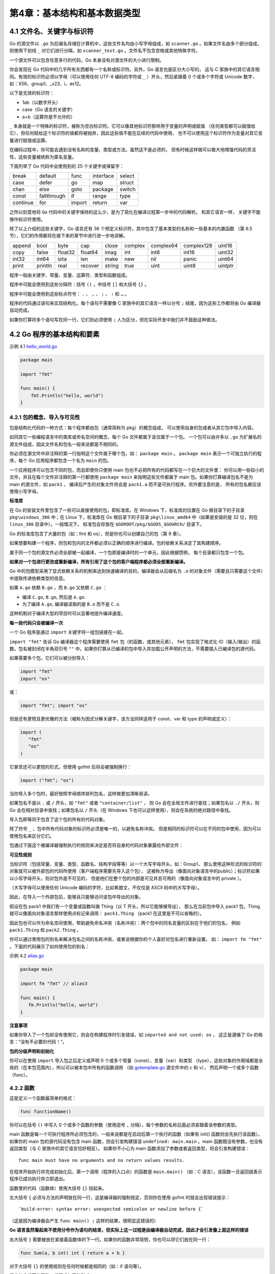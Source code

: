 第4章：基本结构和基本数据类型
==============================

4.1 文件名、关键字与标识符
----------------------------

Go 的源文件以 ``.go`` 为后缀名存储在计算机中，这些文件名均由小写字母组成，如 
``scanner.go`` 。如果文件名由多个部分组成，则使用下划线 ``_`` 对它们进行分隔，如
``scanner_test.go`` 。文件名不包含空格或其他特殊字符。

一个源文件可以包含任意多行的代码，Go 本身没有对源文件的大小进行限制。

你会发现在 Go 代码中的几乎所有东西都有一个名称或标识符。另外，Go 语言也是区分大小写的，
这与 C 家族中的其它语言相同。有效的标识符必须以字母（可以使用任何 UTF-8 编码的字符或
``_`` ）开头，然后紧跟着 0 个或多个字符或 Unicode 数字，如：X56、group1、\_x23、i、өԑ12。

以下是无效的标识符：

-  1ab（以数字开头）
-  case（Go 语言的关键字）
-  a+b（运算符是不允许的）

``_`` 本身就是一个特殊的标识符，被称为空白标识符。它可以像其他标识符那样用于变量的声明或赋值
（任何类型都可以赋值给它），但任何赋给这个标识符的值都将被抛弃，因此这些值不能在后续的代码中使用，
也不可以使用这个标识符作为变量对其它变量进行赋值或运算。

在编码过程中，你可能会遇到没有名称的变量、类型或方法。虽然这不是必须的，
但有时候这样做可以极大地增强代码的灵活性，这些变量被统称为匿名变量。

下面列举了 Go 代码中会使用到的 25 个关键字或保留字：

+------------+--------------+-----------+-------------+----------+
| break      | default      | func      | interface   | select   |
+------------+--------------+-----------+-------------+----------+
| case       | defer        | go        | map         | struct   |
+------------+--------------+-----------+-------------+----------+
| chan       | else         | goto      | package     | switch   |
+------------+--------------+-----------+-------------+----------+
| const      | fallthrough  | if        | range       | type     |
+------------+--------------+-----------+-------------+----------+
| continue   | for          | import    | return      | var      |
+------------+--------------+-----------+-------------+----------+

之所以刻意地将 ``Go`` 代码中的关键字保持的这么少，是为了简化在编译过程第一步中的代码解析。
和其它语言一样， 关键字不能够作标识符使用。

除了以上介绍的这些关键字，Go 语言还有 36 个预定义标识符，其中包含了基本类型的名称和一些基本的内置函数
（第 6.5 节），它们的作用都将在接下来的章节中进行进一步地讲解。

+---------+----------+---------+----------+---------+----------+-----------+------------+----------+
| append  | bool     | byte    | cap      | close   | complex  | complex64 | complex128 | uint16   |
+---------+----------+---------+----------+---------+----------+-----------+------------+----------+
| copy    | false    | float32 | float64  | imag    | int      | int8      | int16      | uint32   |
+---------+----------+---------+----------+---------+----------+-----------+------------+----------+
| int32   | int64    | iota    | len      | make    | new      | nil       | panic      | uint64   |
+---------+----------+---------+----------+---------+----------+-----------+------------+----------+
| print   | println  | real    | recover  | string  | true     | uint      | uint8      | uintptr  |
+---------+----------+---------+----------+---------+----------+-----------+------------+----------+

程序一般由关键字、常量、变量、运算符、类型和函数组成。

程序中可能会使用到这些分隔符：括号 ``()`` ，中括号 ``[]`` 和大括号 ``{}`` 。

程序中可能会使用到这些标点符号： ``.`` 、 ``,`` 、 ``;`` 、 ``:`` 和 ``…`` 。

程序的代码通过语句来实现结构化。每个语句不需要像 C 家族中的其它语言一样以分号 ``;`` 
结尾，因为这些工作都将由 Go 编译器自动完成。

如果你打算将多个语句写在同一行，它们则必须使用 ``;`` 人为区分，但在实际开发中我们并不鼓励这种做法。

4.2 Go 程序的基本结构和要素
----------------------------

示例 4.1 `hello\_world.go <examples/chapter_4/hello_world.go>`__

.. code:: go

    package main

    import "fmt"

    func main() {
        fmt.Println("hello, world")
    }

4.2.1 包的概念、导入与可见性
+++++++++++++++++++++++++++++

包是结构化代码的一种方式：每个程序都由包（通常简称为 pkg）的概念组成，
可以使用自身的包或者从其它包中导入内容。

如同其它一些编程语言中的类库或命名空间的概念，每个 Go 文件都属于且仅属于一个包。
一个包可以由许多以 ``.go`` 为扩展名的源文件组成，因此文件名和包名一般来说都是不相同的。

你必须在源文件中非注释的第一行指明这个文件属于哪个包，如： ``package main`` 。 
``package main`` 表示一个可独立执行的程序，每个 Go 应用程序都包含一个名为 ``main`` 的包。

一个应用程序可以包含不同的包，而且即使你只使用 main 包也不必把所有的代码都写在一个巨大的文件里：
你可以用一些较小的文件，并且在每个文件非注释的第一行都使用 ``package main`` 
来指明这些文件都属于 main 包。如果你打算编译包名不是为 main 的源文件，如 ``pack1`` ，
编译后产生的对象文件将会是 ``pack1.a`` 而不是可执行程序。另外要注意的是，
所有的包名都应该使用小写字母。

**标准库**

在 Go 的安装文件里包含了一些可以直接使用的包，即标准库。在 Windows 下，标准库的位置在 
Go 根目录下的子目录 ``pkg\windows_386`` 中；在 Linux 下，标准库在 Go 根目录下的子目录 
``pkg\linux_amd64`` 中（如果是安装的是 32 位，则在 ``linux_386`` 目录中）。一般情况下，
标准包会存放在 ``$GOROOT/pkg/$GOOS_$GOARCH/`` 目录下。

Go 的标准库包含了大量的包（如：fmt 和 os），但是你也可以创建自己的包（第 9 章）。

如果想要构建一个程序，则包和包内的文件都必须以正确的顺序进行编译。包的依赖关系决定了其构建顺序。

属于同一个包的源文件必须全部被一起编译，一个包即是编译时的一个单元，因此根据惯例，
每个目录都只包含一个包。

**如果对一个包进行更改或重新编译，所有引用了这个包的客户端程序都必须全部重新编译。**

Go 中的包模型采用了显式依赖关系的机制来达到快速编译的目的，编译器会从后缀名为 ``.o`` 
的对象文件（需要且只需要这个文件）中提取传递依赖类型的信息。

如果 ``A.go`` 依赖 ``B.go`` ，而 ``B.go`` 又依赖 ``C.go`` ：

-  编译 ``C.go``, ``B.go``, 然后是 ``A.go``.
-  为了编译 ``A.go``, 编译器读取的是 ``B.o`` 而不是 ``C.o``.

这种机制对于编译大型的项目时可以显著地提升编译速度。

**每一段代码只会被编译一次**

一个 Go 程序是通过 ``import`` 关键字将一组包链接在一起。

``import "fmt"`` 告诉 Go 编译器这个程序需要使用 ``fmt`` 包（的函数，或其他元素）， 
``fmt`` 包实现了格式化 IO（输入/输出）的函数。包名被封闭在半角双引号 ``""``
中。如果你打算从已编译的包中导入并加载公开声明的方法，不需要插入已编译包的源代码。

如果需要多个包，它们可以被分别导入：

.. code:: go

    import "fmt"
    import "os"

或：

.. code:: go

    import "fmt"; import "os"

但是还有更短且更优雅的方法（被称为因式分解关键字，该方法同样适用于 const、var 和 type 
的声明或定义）：

.. code:: go

    import (
       "fmt"
       "os"
    )

它甚至还可以更短的形式，但使用 gofmt 后将会被强制换行：

.. code:: go

    import ("fmt"; "os")

当你导入多个包时，最好按照字母顺序排列包名，这样做更加清晰易读。

如果包名不是以 ``.`` 或 ``/`` 开头，如 ``"fmt"`` 或者 ``"container/list"`` ，
则 Go 会在全局文件进行查找；如果包名以 ``./`` 开头，则 Go 会在相对目录中查找；如果包名以 
``/`` 开头（在 Windows 下也可以这样使用），则会在系统的绝对路径中查找。

导入包即等同于包含了这个包的所有的代码对象。

除了符号 ``_`` ，包中所有代码对象的标识符必须是唯一的，以避免名称冲突。
但是相同的标识符可以在不同的包中使用，因为可以使用包名来区分它们。

包通过下面这个被编译器强制执行的规则来决定是否将自身的代码对象暴露给外部文件：

**可见性规则**

当标识符（包括常量、变量、类型、函数名、结构字段等等）以一个大写字母开头，如：Group1，
那么使用这种形式的标识符的对象就可以被外部包的代码所使用（客户端程序需要先导入这个包），
这被称为导出（像面向对象语言中的public）；标识符如果以小写字母开头，则对包外是不可见的，
但是他们在整个包的内部是可见并且可用的（像面向对象语言中的 private ）。

（大写字母可以使用任何 Unicode 编码的字符，比如希腊文，不仅仅是 ASCII 码中的大写字母）。

因此，在导入一个外部包后，能够且只能够访问该包中导出的对象。

假设在包 pack1 中我们有一个变量或函数叫做 Thing（以 T 开头，所以它能够被导出），
那么在当前包中导入 pack1 包，Thing 就可以像面向对象语言那样使用点标记来调用： 
``pack1.Thing`` （pack1 在这里是不可以省略的）。

因此包也可以作为命名空间使用，帮助避免命名冲突（名称冲突）：两个包中的同名变量的区别在于他们的包名，
例如 ``pack1.Thing`` 和 ``pack2.Thing`` 。

你可以通过使用包的别名来解决包名之间的名称冲突，或者说根据你的个人喜好对包名进行重新设置，
如： ``import fm "fmt"`` 。下面的代码展示了如何使用包的别名：

示例 4.2 `alias.go <examples/chapter_4/alias.go>`__

.. code:: go

    package main

    import fm "fmt" // alias3

    func main() {
       fm.Println("hello, world")
    }

**注意事项**

如果你导入了一个包却没有使用它，则会在构建程序时引发错误，如 ``imported and not used: os`` ，
这正是遵循了 Go 的格言：“没有不必要的代码！“。

**包的分级声明和初始化**

你可以在使用 ``import`` 导入包之后定义或声明 0 个或多个常量（const）、变量（var）和类型
（type），这些对象的作用域都是全局的（在本包范围内），所以可以被本包中所有的函数调用
（如 `gotemplate.go <examples/chapter_4/gotemplate.go>`__ 源文件中的 c 和 v），
然后声明一个或多个函数（func）。

4.2.2 函数
++++++++++++++

这是定义一个函数最简单的格式：

.. code:: go

    func functionName()

你可以在括号 ``()`` 中写入 0 个或多个函数的参数（使用逗号 ``,`` 分隔），每个参数的名称后面必须紧跟着该参数的类型。

main 函数是每一个可执行程序所必须包含的，一般来说都是在启动后第一个执行的函数（如果有 
init() 函数则会先执行该函数）。如果你的 main 包的源代码没有包含 main 函数，则会引发构建错误 
``undefined: main.main`` 。main 函数既没有参数，也没有返回类型（与 C 家族中的其它语言恰好相反）。
如果你不小心为 main 函数添加了参数或者返回类型，将会引发构建错误：

::

    func main must have no arguments and no return values results.

在程序开始执行并完成初始化后，第一个调用（程序的入口点）的函数是 ``main.main()`` （如：C
语言），该函数一旦返回就表示程序已成功执行并立即退出。

函数里的代码（函数体）使用大括号 ``{}`` 括起来。

左大括号 ``{`` 必须与方法的声明放在同一行，这是编译器的强制规定，否则你在使用 gofmt
时就会出现错误提示：

::

    `build-error: syntax error: unexpected semicolon or newline before {`

（这是因为编译器会产生 ``func main() ;`` 这样的结果，很明显这错误的）

**Go 语言虽然看起来不使用分号作为语句的结束，但实际上这一过程是由编译器自动完成，因此才会引发像上面这样的错误**

右大括号 ``}`` 需要被放在紧接着函数体的下一行。如果你的函数非常简短，你也可以将它们放在同一行：

.. code:: go

    func Sum(a, b int) int { return a + b }

对于大括号 ``{}`` 的使用规则在任何时候都是相同的（如：if 语句等）。

因此符合规范的函数一般写成如下的形式：

.. code:: go

    func functionName(parameter_list) (return_value_list) {
       …
    }

其中：

-  parameter_list 的形式为 (param1 type1, param2 type2, …)
-  return_value_list 的形式为 (ret1 type1, ret2 type2, …)

只有当某个函数需要被外部包调用的时候才使用大写字母开头，并遵循 Pascal 命名法；
否则就遵循骆驼命名法，即第一个单词的首字母小写，其余单词的首字母大写。

下面这一行调用了 ``fmt`` 包中的 ``Println`` 函数，可以将字符串输出到控制台，并在最后自动增加换行字符 ``\n`` ：

.. code:: go

    fmt.Println("hello, world")

使用 ``fmt.Print("hello, world\n")`` 可以得到相同的结果。

``Print`` 和 ``Println`` 这两个函数也支持使用变量，如： ``fmt.Println(arr)`` 。
如果没有特别指定，它们会以默认的打印格式将变量 ``arr`` 输出到控制台。

单纯地打印一个字符串或变量甚至可以使用预定义的方法来实现，如： ``print`` 、 
``println：print("ABC")`` 、 ``println("ABC")`` 、 ``println(i)`` （带一个变量 i）。

这些函数只可以用于调试阶段，在部署程序的时候务必将它们替换成 ``fmt`` 中的相关函数。

当被调用函数的代码执行到结束符 ``}`` 或返回语句时就会返回，然后程序继续执行调用该函数之后的代码。

程序正常退出的代码为 0 即 ``Program exited with code 0`` ；如果程序因为异常而被终止，
则会返回非零值，如：1。这个数值可以用来测试是否成功执行一个程序。

4.2.3 注释
++++++++++++++

示例 4.2 `hello\_world2.go <examples/chapter_4/hello_world2.go>`__

.. code:: go

    package main

    import "fmt" // Package implementing formatted I/O.

    func main() {
       fmt.Printf("Καλημέρα κόσμε; or こんにちは 世界\n")
    }

上面这个例子通过打印 ``Καλημέρα κόσμε; or こんにちは 世界`` 展示了如何在 Go 中使用国际化字符，
以及如何使用注释。

注释不会被编译，但可以通过 godoc 来使用（第 3.6 节）。

单行注释是最常见的注释形式，你可以在任何地方使用以 ``//`` 开头的单行注释。多行注释也叫块注释，
均已以 ``/*`` 开头，并以 ``*/`` 结尾，且不可以嵌套使用，多行注释一般用于包的文档描述或注释成块的代码片段。

每一个包应该有相关注释，在 package 语句之前的块注释将被默认认为是这个包的文档说明，
其中应该提供一些相关信息并对整体功能做简要的介绍。一个包可以分散在多个文件中，
但是只需要在其中一个进行注释说明即可。当开发人员需要了解包的一些情况时，自然会用 godoc 
来显示包的文档说明，在首行的简要注释之后可以用成段的注释来进行更详细的说明，
而不必拥挤在一起。另外，在多段注释之间应以空行分隔加以区分。

示例：

.. code:: go

    // Package superman implements methods for saving the world.
    //
    // Experience has shown that a small number of procedures can prove
    // helpful when attempting to save the world.
    package superman

几乎所有全局作用域的类型、常量、变量、函数和被导出的对象都应该有一个合理的注释。
如果这种注释（称为文档注释）出现在函数前面，例如函数 Abcd，则要以 ``"Abcd..."`` 作为开头。

示例：

.. code:: go

    // enterOrbit causes Superman to fly into low Earth orbit, a position
    // that presents several possibilities for planet salvation.
    func enterOrbit() error {
       ...
    }

godoc 工具（第 3.6 节）会收集这些注释并产生一个技术文档。

4.2.4 类型
++++++++++++

变量（或常量）包含数据，这些数据可以有不同的数据类型，简称类型。使用 var 
声明的变量的值会自动初始化为该类型的零值。类型定义了某个变量的值的集合与可对其进行操作的集合。

类型可以是基本类型，如：int、float、bool、string；结构化的（复合的），如：struct、
array、slice、map、channel；只描述类型的行为的，如：interface。

结构化的类型没有真正的值，它使用 nil 作为默认值（在 Objective-C 中是 nil，在 Java 中是 
null，在 C 和 C++ 中是NULL或 0）。值得注意的是，Go 语言中不存在类型继承。

函数也可以是一个确定的类型，就是以函数作为返回类型。这种类型的声明要写在函数名和可选的参数列表之后，例如：

.. code:: go

    func FunctionName (a typea, b typeb) typeFunc

你可以在函数体中的某处返回使用类型为 typeFunc 的变量 var：

.. code:: go

    return var

一个函数可以拥有多返回值，返回类型之间需要使用逗号分割，并使用小括号 ``()`` 将它们括起来，如：

.. code:: go

    func FunctionName (a typea, b typeb) (t1 type1, t2 type2)

示例： 函数 Atoi (第 4.7 节)： ``func Atoi(s string) (i int, err error)``

返回的形式：

.. code:: go

    return var1, var2

这种多返回值一般用于判断某个函数是否执行成功（true/false）或与其它返回值一同返回错误消息
（详见之后的并行赋值）。

使用 type 关键字可以定义你自己的类型，你可能想要定义一个结构体(第 10 章)，但是也可以定义一个已经存在的类型的别名，如：

.. code:: go

    type IZ int

**这里并不是真正意义上的别名，因为使用这种方法定义之后的类型可以拥有更多的特性，且在类型转换时必须显式转换。**

然后我们可以使用下面的方式声明变量：

.. code:: go

    var a IZ = 5

这里我们可以看到 int 是变量 a 的底层类型，这也使得它们之间存在相互转换的可能（第 4.2.6 节）。

如果你有多个类型需要定义，可以使用因式分解关键字的方式，例如：

.. code:: go

    type (
       IZ int
       FZ float64
       STR string
    )

每个值都必须在经过编译后属于某个类型（编译器必须能够推断出所有值的类型），因为 Go 
语言是一种静态类型语言。

4.2.5 Go 程序的一般结构
++++++++++++++++++++++++++++

下面的程序可以被顺利编译但什么都做不了，不过这很好地展示了一个 Go 程序的首选结构。
这种结构并没有被强制要求，编译器也不关心 main 函数在前还是变量的声明在前，
但使用统一的结构能够在从上至下阅读 Go 代码时有更好的体验。

所有的结构将在这一章或接下来的章节中进一步地解释说明，但总体思路如下：

-  在完成包的 import 之后，开始对常量、变量和类型的定义或声明。
-  如果存在 init
   函数的话，则对该函数进行定义（这是一个特殊的函数，每个含有该函数的包都会首先执行这个函数）。
-  如果当前包是 main 包，则定义 main 函数。
-  然后定义其余的函数，首先是类型的方法，接着是按照 main
   函数中先后调用的顺序来定义相关函数，如果有很多函数，则可以按照字母顺序来进行排序。

示例 4.4 `gotemplate.go <examples/chapter_4/gotemplate.go>`__

.. code:: go

    package main

    import (
       "fmt"
    )

    const c = "C"

    var v int = 5

    type T struct{}

    func init() { // initialization of package
    }

    func main() {
       var a int
       Func1()
       // ...
       fmt.Println(a)
    }

    func (t T) Method1() {
       //...
    }

    func Func1() { // exported function Func1
       //...
    }

Go 程序的执行（程序启动）顺序如下：

1. 按顺序导入所有被 main 包引用的其它包，然后在每个包中执行如下流程：
2. 如果该包又导入了其它的包，则从第一步开始递归执行，但是每个包只会被导入一次。
3. 然后以相反的顺序在每个包中初始化常量和变量，如果该包含有 init
   函数的话，则调用该函数。
4. 在完成这一切之后，main 也执行同样的过程，最后调用 main
   函数开始执行程序。

4.2.6 类型转换
++++++++++++++++++

在必要以及可行的情况下，一个类型的值可以被转换成另一种类型的值。由于 Go 语言不存在隐式类型转换，
因此所有的转换都必须显式说明，就像调用一个函数一样（类型在这里的作用可以看作是一种函数）：

.. code:: go

    valueOfTypeB = typeB(valueOfTypeA)

**类型 B 的值 = 类型 B(类型 A 的值)**

示例：

.. code:: go

    a := 5.0
    b := int(a)

但这只能在定义正确的情况下转换成功，例如从一个取值范围较小的类型转换到一个取值范围较大的类型
（例如将 int16 转换为 int32）。当从一个取值范围较大的转换到取值范围较小的类型时（例如将 
int32 转换为 int16 或将 float32 转换为 int），会发生精度丢失（截断）的情况。
当编译器捕捉到非法的类型转换时会引发编译时错误，否则将引发运行时错误。

具有相同底层类型的变量之间可以相互转换：

.. code:: go

    var a IZ = 5
    c := int(a)
    d := IZ(c)

4.2.7 Go 命名规范
++++++++++++++++++++++

干净、可读的代码和简洁性是 Go 追求的主要目标。通过 gofmt 来强制实现统一的代码风格。
Go 语言中对象的命名也应该是简洁且有意义的。像 Java 和 Python 
中那样使用混合着大小写和下划线的冗长的名称会严重降低代码的可读性。名称不需要指出自己所属的包，
因为在调用的时候会使用包名作为限定符。返回某个对象的函数或方法的名称一般都是使用名词，没有
``Get...`` 之类的字符，如果是用于修改某个对象，则使用 ``SetName`` 。有必须要的话可以
使用大小写混合的方式，如 MixedCaps 或 mixedCaps，而不是使用下划线来分割多个名称。

4.3 常量
------------

常量使用关键字 ``const`` 定义，用于存储不会改变的数据。

存储在常量中的数据类型只可以是布尔型、数字型（整数型、浮点型和复数）和字符串型。

常量的定义格式： ``const identifier [type] = value`` ，例如：

.. code:: go

    const Pi = 3.14159

在 Go 语言中，你可以省略类型说明符 ``[type]`` ，因为编译器可以根据变量的值来推断其类型。

-  显式类型定义： ``const b string = "abc"``
-  隐式类型定义： ``const b = "abc"``

一个没有指定类型的常量被使用时，会根据其使用环境而推断出它所需要具备的类型。换句话说，
未定义类型的常量会在必要时刻根据上下文来获得相关类型。

.. code:: go

    var n int
    f(n + 5) // 无类型的数字型常量 “5” 它的类型在这里变成了 int

常量的值必须是能够在编译时就能够确定的；你可以在其赋值表达式中涉及计算过程，
但是所有用于计算的值必须在编译期间就能获得。

-  正确的做法： ``const c1 = 2/3``
-  错误的做法： ``const c2 = getNumber()`` // 引发构建错误:
   ``getNumber() used as value``

**因为在编译期间自定义函数均属于未知，因此无法用于常量的赋值，但内置函数可以使用，如：len()。**

数字型的常量是没有大小和符号的，并且可以使用任何精度而不会导致溢出：

.. code:: go

    const Ln2= 0.693147180559945309417232121458\
                176568075500134360255254120680009
    const Log2E= 1/Ln2 // this is a precise reciprocal
    const Billion = 1e9 // float constant
    const hardEight = (1 << 100) >> 97

根据上面的例子我们可以看到，反斜杠 ``\`` 可以在常量表达式中作为多行的连接符使用。

与各种类型的数字型变量相比，你无需担心常量之间的类型转换问题，因为它们都是非常理想的数字。

不过需要注意的是，当常量赋值给一个精度过小的数字型变量时，可能会因为无法正确表达常量所代表的数值而导致溢出，
这会在编译期间就引发错误。另外，常量也允许使用并行赋值的形式：

.. code:: go

    const beef, two, c = "eat", 2, "veg"
    const Monday, Tuesday, Wednesday, Thursday, Friday, Saturday = 1, 2, 3, 4, 5, 6
    const (
        Monday, Tuesday, Wednesday = 1, 2, 3
        Thursday, Friday, Saturday = 4, 5, 6
    )

常量还可以用作枚举：

.. code:: go

    const (
        Unknown = 0
        Female = 1
        Male = 2
    )

现在，数字 0、1 和 2 分别代表未知性别、女性和男性。这些枚举值可以用于测试某个变量或常量的实际值，
比如使用 switch/case 结构 (第 5.3 节).

在这个例子中， ``iota`` 可以被用作枚举值：

.. code:: go

    const (
        a = iota
        b = iota
        c = iota
    )

第一个 ``iota`` 等于 0，每当 ``iota`` 在新的一行被使用时，它的值都会自动加 1；所以 
``a=0, b=1, c=2`` 可以简写为如下形式：

.. code:: go

    const (
        a = iota
        b
        c
    )

（ **译者注：关于 iota 的使用涉及到非常复杂多样的情况，这里作者解释的并不清晰，因为很难对 iota
的用法进行直观的文字描述。如希望进一步了解，请观看视频教程
`《Go编程基础》 <https://github.com/Unknwon/go-fundamental-programming>`__
`第四课：常量与运算符 <https://github.com/Unknwon/go-fundamental-programming/blob/master/lectures/lecture4.md>`__**
）

``iota`` 也可以用在表达式中，如： ``iota + 50`` 。在每遇到一个新的常量块或单个常量声明时，
``iota`` 都会重置为 0（ **简单地讲，每遇到一次 const 关键字，iota 就重置为 0** ）。

当然，常量之所以为常量就是恒定不变的量，因此我们无法在程序运行过程中修改它的值；如果你在代码中试图修改常量的值则会引发编译错误。

引用 ``time`` 包中的一段代码作为示例：一周中每天的名称。

.. code:: go

    const (
        Sunday = iota
        Monday
        Tuesday
        Wednesday
        Thursday
        Friday
        Saturday
    )

你也可以使用某个类型作为枚举常量的类型：

.. code:: go

    type Color int

    const (
        RED Color = iota // 0
        ORANGE // 1
        YELLOW // 2
        GREEN // ..
        BLUE
        INDIGO
        VIOLET // 6
    )

4.4 变量
------------

4.4.1 简介
++++++++++++++

声明变量的一般形式是使用 ``var`` 关键字： ``var identifier type`` 。

需要注意的是，Go 和许多编程语言不同，它在声明变量时将变量的类型放在变量的名称之后。Go
为什么要选择这么做呢？

首先，它是为了避免像 C 语言中那样含糊不清的声明形式，例如： ``int* a, b;`` 。在这个例子中，
只有 a 是指针而 b 不是。如果你想要这两个变量都是指针，则需要将它们分开书写
（你可以在 `Go语言的声明语法 <http://blog.golang.org/2010/07/gos-declaration-syntax.html>`__
页面找到有关于这个话题的更多讨论）。

而在 Go 中，则可以很轻松地将它们都声明为指针类型：

.. code:: go

    var a, b *int

其次，这种语法能够按照从左至右的顺序阅读，使得代码更加容易理解。

示例：

.. code:: go

    var a int
    var b bool
    var str string

你也可以改写成这种形式：

.. code:: go

    var (
        a int
        b bool
        str string
    )

这种因式分解关键字的写法一般用于声明全局变量。

当一个变量被声明之后，系统自动赋予它该类型的零值：int 为 0，float 为 0.0，bool 为 
false，string 为空字符串，指针为 nil。记住，所有的内存在 Go 中都是经过初始化的。

变量的命名规则遵循骆驼命名法，即首个单词小写，每个新单词的首字母大写，例如： ``numShips``
和 ``startDate`` 。

但如果你的全局变量希望能够被外部包所使用，则需要将首个单词的首字母也大写（第 4.2 节：可见性规则）。

一个变量（常量、类型或函数）在程序中都有一定的作用范围，称之为作用域。如果一个变量在函数体外声明，
则被认为是全局变量，可以在整个包甚至外部包（被导出后）使用，不管你声明在哪个源文件里或在哪个源文件里调用该变量。

在函数体内声明的变量称之为局部变量，它们的作用域只在函数体内，参数和返回值变量也是局部变量。
在第 5 章，我们将会学习到像 if 和 for 这些控制结构，而在这些结构中声明的变量的作用域只在相应的代码块内。
一般情况下，局部变量的作用域可以通过代码块（用大括号括起来的部分）判断。

尽管变量的标识符必须是唯一的，但你可以在某个代码块的内层代码块中使用相同名称的变量，
则此时外部的同名变量将会暂时隐藏（结束内部代码块的执行后隐藏的外部同名变量又会出现，
而内部同名变量则被释放），你任何的操作都只会影响内部代码块的局部变量。

变量可以编译期间就被赋值，赋值给变量使用运算符等号 ``=`` ，当然你也可以在运行时对变量进行赋值操作。

示例：

.. code:: go

    a = 15
    b = false

一般情况下，当变量a和变量b之间类型相同时，才能进行如 ``a = b`` 的赋值。

声明与赋值（初始化）语句也可以组合起来。

示例：

.. code:: go

    var identifier [type] = value
    var a int = 15
    var i = 5
    var b bool = false
    var str string = "Go says hello to the world!"

但是 Go 编译器的智商已经高到可以根据变量的值来自动推断其类型，这有点像 Ruby 和 Python 
这类动态语言，只不过它们是在运行时进行推断，而 Go 是在编译时就已经完成推断过程。因此，
你还可以使用下面的这些形式来声明及初始化变量：

.. code:: go

    var a = 15
    var b = false
    var str = "Go says hello to the world!"

或：

.. code:: go

    var (
        a = 15
        b = false
        str = "Go says hello to the world!"
        numShips = 50
        city string
    )

不过自动推断类型并不是任何时候都适用的，当你想要给变量的类型并不是自动推断出的某种类型时，
你还是需要显式指定变量的类型，例如：

.. code:: go

    var n int64 = 2

然而， ``var a`` 这种语法是不正确的，因为编译器没有任何可以用于自动推断类型的依据。
变量的类型也可以在运行时实现自动推断，例如：

.. code:: go

    var (
        HOME = os.Getenv("HOME")
        USER = os.Getenv("USER")
        GOROOT = os.Getenv("GOROOT")
    )

这种写法主要用于声明包级别的全局变量，当你在函数体内声明局部变量时，应使用简短声明语法
``:=`` ，例如：

.. code:: go

    a := 1

下面这个例子展示了如何通过 ``runtime`` 包在运行时获取所在的操作系统类型，以及如何通过
``os`` 包中的函数 ``os.Getenv()`` 来获取环境变量中的值，并保存到 string
类型的局部变量 path 中。

示例 4.5 `goos.go <examples/chapter_4/goos.go>`__

.. code:: go

    package main

    import (
        "fmt"
       "runtime"
        "os"
    )

    func main() {
        var goos string = runtime.GOOS
        fmt.Printf("The operating system is: %s\n", goos)
        path := os.Getenv("PATH")
        fmt.Printf("Path is %s\n", path)
    }

如果你在 Windows 下运行这段代码，则会输出 ``The operating system is: windows`` 
以及相应的环境变量的值；如果你在 Linux 下运行这段代码，则会输出 
``The operating system is: linux``
以及相应的的环境变量的值。

这里用到了 ``Printf`` 的格式化输出的功能（第 4.4.3 节）。

4.4.2 值类型和引用类型
+++++++++++++++++++++++++

程序中所用到的内存在计算机中使用一堆箱子来表示（这也是人们在讲解它的时候的画法），
这些箱子被称为“ 字 ”。根据不同的处理器以及操作系统类型，所有的字都具有 32 位（4 字节）或 
64 位（8 字节）的相同长度；所有的字都使用相关的内存地址来进行表示（以十六进制数表示）。

所有像 int、float、bool 和 string 这些基本类型都属于值类型，使用这些类型的变量直接指向存在内存中的值：

.. figure:: /_static/images/4.4.2_fig4.1.jpg
   :alt:  

另外，像数组（第 7 章）和结构（第 10 章）这些复合类型也是值类型。

当使用等号 ``=`` 将一个变量的值赋值给另一个变量时，如： ``j = i`` ，实际上是在内存中将
i 的值进行了拷贝：

.. figure:: /_static/images/4.4.2_fig4.2.jpg
   :alt: 

你可以通过 &i 来获取变量 i 的内存地址（第 4.9 节），例如：0xf840000040（每次的地址都可能不一样）。
值类型的变量的值存储在栈中。

内存地址会根据机器的不同而有所不同，甚至相同的程序在不同的机器上执行后也会有不同的内存地址。
因为每台机器可能有不同的存储器布局，并且位置分配也可能不同。

更复杂的数据通常会需要使用多个字，这些数据一般使用引用类型保存。

一个引用类型的变量 r1 存储的是 r1 的值所在的内存地址（数字），或内存地址中第一个字所在的位置。

.. figure:: /_static/images/4.4.2_fig4.3.jpg
   :alt: 

这个内存地址被称之为指针（你可以从上图中很清晰地看到，第 4.9 节将会详细说明），这个指针实际上也被存在另外的某一个字中。

同一个引用类型的指针指向的多个字可以是在连续的内存地址中（内存布局是连续的），
这也是计算效率最高的一种存储形式；也可以将这些字分散存放在内存中，每个字都指示了下一个字所在的内存地址。

当使用赋值语句 ``r2 = r1`` 时，只有引用（地址）被复制。

如果 r1 的值被改变了，那么这个值的所有引用都会指向被修改后的内容，在这个例子中，r2
也会受到影响。

在 Go 语言中，指针（第 4.9 节）属于引用类型，其它的引用类型还包括 slices（第 7 章），
maps（第 8 章）和 channel（第 13 章）。被引用的变量会存储在堆中，以便进行垃圾回收，
且比栈拥有更大的内存空间。

4.4.3 打印
++++++++++++

函数 ``Printf`` 可以在 fmt 包外部使用，这是因为它以大写字母 P 开头，该函数主要用于打印输出到控制台。
通常使用的格式化字符串作为第一个参数：

.. code:: go

    func Printf(format string, list of variables to be printed)

在示例 4.5 中，格式化字符串为： ``"The operating system is: %s\n"`` 。

这个格式化字符串可以含有一个或多个的格式化标识符，例如： ``%..`` ，其中 ``..`` 
可以被不同类型所对应的标识符替换，如 ``%s`` 代表字符串标识符、 ``%v`` 
代表使用类型的默认输出格式的标识符。这些标识符所对应的值从格式化字符串后的第一个逗号开始按照相同顺序添加，
如果参数超过 1 个则同样需要使用逗号分隔。使用这些占位符可以很好地控制格式化输出的文本。

函数 ``fmt.Sprintf`` 与 ``Printf`` 的作用是完全相同的，
不过前者将格式化后的字符串以返回值的形式返回给调用者，因此你可以在程序中使用包含变量的字符串，
具体例子可以参见示例 15.4 
`simple\_tcp\_server.go <examples/chapter_15/simple_tcp_server.go>`__ 。

函数 ``fmt.Print`` 和 ``fmt.Println`` 会自动使用格式化标识符 ``%v`` 对字符串进行格式化，
两者都会在每个参数之间自动增加空格，而后者还会在字符串的最后加上一个换行符。例如：

.. code:: go

    fmt.Print("Hello:", 23)

将输出： ``Hello: 23`` 。

4.4.4 简短形式，使用 := 赋值操作符
+++++++++++++++++++++++++++++++++++++

我们知道可以在变量的初始化时省略变量的类型而由系统自动推断，而这个时候再在 Example 4.4.1 
的最后一个声明语句写上 ``var`` 关键字就显得有些多余了，因此我们可以将它们简写为 
``a := 50`` 或 ``b := false`` 。

a 和 b 的类型（int 和 bool）将由编译器自动推断。

这是使用变量的首选形式，但是它只能被用在函数体内，而不可以用于全局变量的声明与赋值。
使用操作符 ``:=`` 可以高效地创建一个新的变量，称之为初始化声明。

**注意事项**

如果在相同的代码块中，我们不可以再次对于相同名称的变量使用初始化声明，例如： ``a := 20``
就是不被允许的，编译器会提示错误 ``no new variables on left side of :=`` ，但是 
``a = 20`` 是可以的，因为这是给相同的变量赋予一个新的值。

如果你在定义变量 a 之前使用它，则会得到编译错误 ``undefined: a`` 。

如果你声明了一个局部变量却没有在相同的代码块中使用它，同样会得到编译错误，例如下面这个例子当中的变量 a：

.. code:: go

    func main() {
       var a string = "abc"
       fmt.Println("hello, world")
    }

尝试编译这段代码将得到错误 ``a declared and not used`` 。

此外，单纯地给 a 赋值也是不够的，这个值必须被使用，所以使用 ``fmt.Println("hello, world", a)`` 
会移除错误。

但是全局变量是允许声明但不使用。

其他的简短形式为：

同一类型的多个变量可以声明在同一行，如：

.. code:: go

    var a, b, c int

(这是将类型写在标识符后面的一个重要原因)

多变量可以在同一行进行赋值，如：

.. code:: go

    a, b, c = 5, 7, "abc"

上面这行假设了变量 a，b 和 c 都已经被声明，否则的话应该这样使用：

.. code:: go

    a, b, c := 5, 7, "abc"

右边的这些值以相同的顺序赋值给左边的变量，所以 a 的值是 ``5`` ， b 的值是 ``7`` ，c 的值是 ``"abc"`` 。

这被称为 **并行** 或 **同时** 赋值。

如果你想要交换两个变量的值，则可以简单地使用 ``a, b = b, a`` 。

(在 Go 语言中，这样省去了使用交换函数的必要)

空白标识符 ``_`` 也被用于抛弃值，如值 ``5`` 在： ``_, b = 5, 7`` 中被抛弃。

``_`` 实际上是一个只写变量，你不能得到它的值。这样做是因为 Go 语言中你必须使用所有被
声明的变量，但有时你并不需要使用从一个函数得到的所有返回值。

并行赋值也被用于当一个函数返回多个返回值时，比如这里的 ``val`` 和错误 ``err`` 是通过
调用 ``Func1`` 函数同时得到： ``val, err = Func1(var1)`` 。

4.4.5 init 函数
++++++++++++++++++

变量除了可以在全局声明中初始化，也可以在 init 函数中初始化。这是一类非常特殊的函数，
它不能够被人为调用，而是在每个包完成初始化后自动执行，并且执行优先级比 main 函数高。

每个源文件都只能包含一个 init 函数。初始化总是以单线程执行，并且按照包的依赖关系顺序执行。

一个可能的用途是在开始执行程序之前对数据进行检验或修复，以保证程序状态的正确性。

示例 4.6 `init.go <examples/chapter_4/init.go>`__:

.. code:: go

    package trans

    import "math"

    var Pi float64

    func init() {
       Pi = 4 * math.Atan(1) // init() function computes Pi
    }

在它的 init 函数中计算变量 Pi 的初始值。

示例 4.7 `user\_init.go <examples/chapter_4/user_init.go>`__ 中导入了包
trans（需要init.go目录为./trans/init.go）并且使用到了变量 Pi：

.. code:: go

    package main

    import (
       "fmt"
       "./trans"
    )

    var twoPi = 2 * trans.Pi

    func main() {
       fmt.Printf("2*Pi = %g\n", twoPi) // 2*Pi = 6.283185307179586
    }

init 函数也经常被用在当一个程序开始之前调用后台执行的 goroutine，如下面这个例子当中的 ``backend()`` ：

.. code:: go

    func init() {
       // setup preparations
       go backend()
    }

**练习** 

推断以下程序的输出，并解释你的答案，然后编译并执行它们。

练习 4.1 `local\_scope.go <examples/chapter_4/local_scope.go>`__:

.. code:: go

    package main

    var a = "G"

    func main() {
       n()
       m()
       n()
    }

    func n() { print(a) }

    func m() {
       a := "O"
       print(a)
    }

练习 4.2 `global\_scope.go <examples/chapter_4/global_scope.go>`__:

.. code:: go

    package main

    var a = "G"

    func main() {
       n()
       m()
       n()
    }

    func n() {
       print(a)
    }

    func m() {
       a = "O"
       print(a)
    }

练习 4.3
`function\_calls\_function.go <examples/chapter_4/function_calls_function.go>`__

.. code:: go

    package main

    var a string

    func main() {
       a = "G"
       print(a)
       f1()
    }

    func f1() {
       a := "O"
       print(a)
       f2()
    }

    func f2() {
       print(a)
    }

4.5 基本类型和运算符
---------------------

我们将在这个部分讲解有关布尔型、数字型和字符型的相关知识。

表达式是一种特定的类型的值，它可以由其它的值以及运算符组合而成。每个类型都定义了可以和
自己结合的运算符集合，如果你使用了不在这个集合中的运算符，则会在编译时获得编译错误。

一元运算符只可以用于一个值的操作（作为后缀），而二元运算符则可以和两个值或者操作数结合（作为中缀）。

只有两个类型相同的值才可以和二元运算符结合，另外要注意的是，Go 是强类型语言，因此不会
进行隐式转换，任何不同类型之间的转换都必须显式说明（第 4.2 节）。Go 不存在像 C 和 Java
那样的运算符重载，表达式的解析顺序是从左至右。

你可以在第 4.5.3 节找到有关运算符优先级的相关信息，优先级越高的运算符在条件相同的情况
下将被优先执行。但是你可以通过使用括号将其中的表达式括起来，以人为地提升某个表达式的运算优先级。

4.5.1 布尔类型 bool
++++++++++++++++++++++

一个简单的例子： ``var b bool = true`` 。

布尔型的值只可以是常量 true 或者 false。

两个类型相同的值可以使用相等 ``==`` 或者不等 ``!=`` 运算符来进行比较并获得一个布尔型的值。

当相等运算符两边的值是完全相同的值的时候会返回 true，否则返回 false，并且只有在两个的
值的类型相同的情况下才可以使用。

示例：

.. code:: go

    var aVar = 10
    aVar == 5 -> false
    aVar == 10 -> true

当不等运算符两边的值是不同的时候会返回 true，否则返回 false。

示例：

.. code:: go

    var aVar = 10
    aVar != 5 -> true
    aVar != 10 -> false

Go 对于值之间的比较有非常严格的限制，只有两个类型相同的值才可以进行比较，如果值的类型
是接口（interface，第 11 章），它们也必须都实现了相同的接口。如果其中一个值是常量，
那么另外一个值的类型必须和该常量类型相兼容的。如果以上条件都不满足，则其中一个值的类型
必须在被转换为和另外一个值的类型相同之后才可以进行比较。

布尔型的常量和变量也可以通过和逻辑运算符（非 ``!`` 、和 ``&&`` 、或 ``||`` ）结合来
产生另外一个布尔值，这样的逻辑语句就其本身而言，并不是一个完整的 Go 语句。

逻辑值可以被用于条件结构中的条件语句（第 5 章），以便测试某个条件是否满足。另外，和 
``&&`` 、或 ``||`` 与相等 ``==`` 或不等 ``!=`` 属于二元运算符，而非 ``!`` 属于一元
运算符。在接下来的内容中，我们会使用 T 来代表条件符合的语句，用 F 来代表条件不符合的语句。

Go 语言中包含以下逻辑运算符：

非运算符： ``!``

.. code:: go

    !T -> false
    !F -> true

非运算符用于取得和布尔值相反的结果。

和运算符： ``&&``

.. code:: go

    T && T -> true
    T && F -> false
    F && T -> false
    F && F -> false

只有当两边的值都为 true 的时候，和运算符的结果才是 true。

或运算符： ``||``

.. code:: go

    T || T -> true
    T || F -> true
    F || T -> true
    F || F -> false

只有当两边的值都为 false 的时候，或运算符的结果才是 false，其中任意一边的值为 true 就能够使得该表达式的结果为 true。

在 Go 语言中，&& 和 \|\| 是具有快捷性质的运算符，当运算符左边表达式的值已经能够决定
整个表达式的值的时候（&& 左边的值为 false，\|\| 左边的值为 true），运算符右边的表达式
将不会被执行。利用这个性质，如果你有多个条件判断，应当将计算过程较为复杂的表达式放在
运算符的右侧以减少不必要的运算。

利用括号同样可以升级某个表达式的运算优先级。

在格式化输出时，你可以使用 ``%t`` 来表示你要输出的值为布尔型。

布尔值（以及任何结果为布尔值的表达式）最常用在条件结构的条件语句中，例如：if、for
和 switch 结构（第 5 章）。

对于布尔值的好的命名能够很好地提升代码的可读性，例如以 ``is`` 或者 ``Is`` 开头的
``isSorted`` 、 ``isFinished`` 、 ``isVisible`` ，使用这样的命名能够在阅读代码的
获得阅读正常语句一样的良好体验，例如标准库中的 ``unicode.IsDigit(ch)`` （第 4.5.5 节）。

4.5.2 数字类型
+++++++++++++++++

4.5.2.1 整型 int 和浮点型 float
~~~~~~~~~~~~~~~~~~~~~~~~~~~~~~~

Go 语言支持整型和浮点型数字，并且原生支持复数，其中位的运算采用补码（详情参见
[二的补码](http://en.wikipedia.org/wiki/Two's\_complement) 页面）。

Go 也有基于架构的类型，例如：int、uint 和 uintptr。

这些类型的长度都是根据运行程序所在的操作系统类型所决定的：

-  ``int`` 和 ``uint`` 在 32 位操作系统上，它们均使用 32 位（4 个字节），在 64 位操作系统上，它们均使用 64 位（8 个字节）。
-  ``uintptr`` 的长度被设定为足够存放一个指针即可。

Go 语言中没有 float 类型。（Go语言中只有 float32 和 float64）没有double类型。

与操作系统架构无关的类型都有固定的大小，并在类型的名称中就可以看出来：

整数：

-  int8（-128 -> 127）
-  int16（-32768 -> 32767）
-  int32（-2,147,483,648 -> 2,147,483,647）
-  int64（-9,223,372,036,854,775,808 -> 9,223,372,036,854,775,807）

无符号整数：

-  uint8（0 -> 255）
-  uint16（0 -> 65,535）
-  uint32（0 -> 4,294,967,295）
-  uint64（0 -> 18,446,744,073,709,551,615）

浮点型（IEEE-754 标准）：

-  float32（+- 1e-45 -> +- 3.4 \* 1e38）
-  float64（+- 5 \* 1e-324 -> 107 \* 1e308）

int 型是计算最快的一种类型。

整型的零值为 0，浮点型的零值为 0.0。

float32 精确到小数点后 7 位，float64 精确到小数点后 15 位。由于精确度的缘故，你在
使用 ``==`` 或者 ``!=`` 来比较浮点数时应当非常小心。你最好在正式使用前测试对于精确度
要求较高的运算。

你应该尽可能地使用 float64，因为 ``math`` 包中所有有关数学运算的函数都会要求接收这个类型。

你可以通过增加前缀 0 来表示 8 进制数（如：077），增加前缀 0x 来表示 16 进制数（如：0xFF），
以及使用 e 来表示 10 的连乘（如： 1e3 = 1000，或者 6.022e23 = 6.022 x 1e23）。

你可以使用 ``a := uint64(0)`` 来同时完成类型转换和赋值操作，这样 a 的类型就是 uint64。

Go 中不允许不同类型之间的混合使用，但是对于常量的类型限制非常少，因此允许常量之间的混合
使用，下面这个程序很好地解释了这个现象（该程序无法通过编译）：

示例 4.8 `type\_mixing.go <examples/chapter_4/type_mixing.go>`__

.. code:: go

    package main

    func main() {
        var a int
        var b int32
        a = 15
        b = a + a    // 编译错误
        b = b + 5    // 因为 5 是常量，所以可以通过编译
    }

如果你尝试编译该程序，则将得到编译错误 ``cannot use a + a (type int) as type int32 in assignment`` 。

同样地，int16 也不能够被隐式转换为 int32。

下面这个程序展示了通过显式转换来避免这个问题（第 4.2 节）。

示例 4.9 `casting.go <examples/chapter_4/casting.go>`__

.. code:: go

    package main

    import "fmt"

    func main() {
        var n int16 = 34
        var m int32
        // compiler error: cannot use n (type int16) as type int32 in assignment
        //m = n
        m = int32(n)

        fmt.Printf("32 bit int is: %d\n", m)
        fmt.Printf("16 bit int is: %d\n", n)
    }

输出：

::

    32 bit int is: 34
    16 bit int is: 34

**格式化说明符**

在格式化字符串里， ``%d`` 用于格式化整数（ ``%x`` 和 ``%X`` 用于格式化 16 进制表示的数字）， 
``%g`` 用于格式化浮点型（ ``%f`` 输出浮点数， ``%e`` 输出科学计数表示法）， ``%0nd``
用于规定输出长度为n的整数，其中开头的数字 0 是必须的。

``%n.mg`` 用于表示数字 n 并精确到小数点后 m 位，除了使用 g 之外，还可以使用 e 或者 f，
例如：使用格式化字符串 ``%5.2e`` 来输出 3.4 的结果为 ``3.40e+00`` 。

**数字值转换**

当进行类似 ``a32bitInt = int32(a32Float)`` 的转换时，小数点后的数字将被丢弃。这种情况
一般发生当从取值范围较大的类型转换为取值范围较小的类型时，或者你可以写一个专门用于处理类
型转换的函数来确保没有发生精度的丢失。下面这个例子展示如何安全地从 int 型转换为 int8：

.. code:: go

    func Uint8FromInt(n int) (uint8, error) {
        if 0 <= n && n <= math.MaxUint8 { // conversion is safe
            return uint8(n), nil
        }
        return 0, fmt.Errorf("%d is out of the uint8 range", n)
    }

或者安全地从 float64 转换为 int：

.. code:: go

    func IntFromFloat64(x float64) int {
        if math.MinInt32 <= x && x <= math.MaxInt32 { // x lies in the integer range
            whole, fraction := math.Modf(x)
            if fraction >= 0.5 {
                whole++
            }
            return int(whole)
        }
        panic(fmt.Sprintf("%g is out of the int32 range", x))
    }

不过如果你实际存的数字超出你要转换到的类型的取值范围的话，则会引发 panic（第 13.2 节）。

**问题 4.1** int 和 int64 是相同的类型吗？

4.5.2.2 复数
~~~~~~~~~~~~

Go 拥有以下复数类型：

::

    complex64 (32 位实数和虚数)
    complex128 (64 位实数和虚数)

复数使用 ``re+imI`` 来表示，其中 ``re`` 代表实数部分， ``im`` 代表虚数部分，I 代表根号负 1。

示例：

.. code:: go

    var c1 complex64 = 5 + 10i
    fmt.Printf("The value is: %v", c1)
    // 输出： 5 + 10i

如果 ``re`` 和 ``im`` 的类型均为 float32，那么类型为 complex64 的复数 c 
可以通过以下方式来获得：

.. code:: go

    c = complex(re, im)

函数 ``real(c)`` 和 ``imag(c)`` 可以分别获得相应的实数和虚数部分。

在使用格式化说明符时，可以使用 ``%v`` 来表示复数，但当你希望只表示其中的一个部分的时候需要使用 ``%f`` 。

复数支持和其它数字类型一样的运算。当你使用等号 ``==`` 或者不等号 ``!=`` 对复数进行比较
运算时，注意对精确度的把握。 ``cmath`` 包中包含了一些操作复数的公共方法。如果你对内存
的要求不是特别高，最好使用 complex128 作为计算类型，因为相关函数都使用这个类型的参数。

4.5.2.3 位运算
~~~~~~~~~~~~~~

位运算只能用于整数类型的变量，且需当它们拥有等长位模式时。

``%b`` 是用于表示位的格式化标识符。

**二元运算符**

-  按位与 ``&`` ：

   对应位置上的值经过和运算结果，具体参见和运算符，第 4.5.1 节，并将 T（true）替换为 1，将 F（false）替换为 0

   ::

       1 & 1 -> 1
       1 & 0 -> 0
       0 & 1 -> 0
       0 & 0 -> 0

-  按位或 ``|`` ：

   对应位置上的值经过或运算结果，具体参见或运算符，第 4.5.1 节，并将
   T（true）替换为 1，将 F（false）替换为 0

   ::

       1 | 1 -> 1
       1 | 0 -> 1
       0 | 1 -> 1
       0 | 0 -> 0

-  按位异或 ``^`` ：

   对应位置上的值根据以下规则组合：

   ::

       1 ^ 1 -> 0
       1 ^ 0 -> 1
       0 ^ 1 -> 1
       0 ^ 0 -> 0

-  位清除 ``&^`` ：将指定位置上的值设置为 0。

**一元运算符**

-  按位补足 ``^`` ：

   该运算符与异或运算符一同使用，即 ``m^x`` ，对于无符号 x
   使用“全部位设置为 1”，对于有符号 x 时使用 ``m=-1`` 。例如：

   ::

       ^10 = -01 ^ 10 = -11

-  位左移 ``<<`` ：

   -  用法： ``bitP << n`` 。
   -  ``bitP`` 的位向左移动 n 位，右侧空白部分使用 0 填充；如果 n 等于
      2，则结果是 2 的相应倍数，即 2 的 n 次方。例如：

      ::

          1 << 10 // 等于 1 KB
          1 << 20 // 等于 1 MB
          1 << 30 // 等于 1 GB

-  位右移 ``>>`` ：

   -  用法： ``bitP >> n`` 。
   -  ``bitP`` 的位向右移动 n 位，左侧空白部分使用 0 填充；如果 n 等于
      2，则结果是当前值除以 2 的 n 次方。

当希望把结果赋值给第一个操作数时，可以简写为 ``a <<= 2`` 或者
``b ^= a & 0xffffffff`` 。

**位左移常见实现存储单位的用例**

使用位左移与 iota 计数配合可优雅地实现存储单位的常量枚举：

.. code:: go

    type ByteSize float64
    const (
        _ = iota // 通过赋值给空白标识符来忽略值
        KB ByteSize = 1<<(10*iota)
        MB
        GB
        TB
        PB
        EB
        ZB
        YB
    )

**在通讯中使用位左移表示标识的用例**

.. code:: go

    type BitFlag int
    const (
        Active BitFlag = 1 << iota // 1 << 0 == 1
        Send // 1 << 1 == 2
        Receive // 1 << 2 == 4
    )

    flag := Active | Send // == 3

4.5.2.4 逻辑运算符
~~~~~~~~~~~~~~~~~~

Go 中拥有以下逻辑运算符： ``==`` 、 ``!=`` （第 4.5.1 节）、 ``<`` 、 ``<=`` 、 ``>`` 、 ``>=`` 。

它们之所以被称为逻辑运算符是因为它们的运算结果总是为布尔值 ``bool`` 。例如：

.. code:: go

    b3:= 10 > 5 // b3 is true

4.5.2.5 算术运算符
~~~~~~~~~~~~~~~~~~

常见可用于整数和浮点数的二元运算符有 ``+`` 、 ``-`` 、 ``*`` 和 ``/`` 。

（相对于一般规则而言，Go 在进行字符串拼接时允许使用对运算符 ``+`` 的重载，但 Go 本身
不允许开发者进行自定义的运算符重载）

``/`` 对于整数运算而言，结果依旧为整数，例如： ``9 / 4 -> 2`` 。

取余运算符只能作用于整数： ``9 % 4 -> 1`` 。

整数除以 0 可能导致程序崩溃，将会导致运行时的恐慌状态（如果除以 0 的行为在编译时就能
被捕捉到，则会引发编译错误）；第 13 章将会详细讲解如何正确地处理此类情况。

浮点数除以 0.0 会返回一个无穷尽的结果，使用 ``+Inf`` 表示。

**练习 4.4** 

尝试编译 `divby0.go <exercises/chapter_4/divby0.go>`__\ 。

你可以将语句 ``b = b + a`` 简写为 ``b+=a`` ，同样的写法也可用于 ``-=`` 、 ``*=`` 、 ``/=`` 、 ``%=`` 。

对于整数和浮点数，你可以使用一元运算符 ``++`` （递增）和 ``--`` （递减），但只能用于后缀：

::

    i++ -> i += 1 -> i = i + 1
    i-- -> i -= 1 -> i = i - 1

同时，带有 ``++`` 和 ``--`` 的只能作为语句，而非表达式，因此 ``n = i++`` 这种写法是
无效的，其它像 ``f(i++)`` 或者 ``a[i]=b[i++]`` 这些可以用于 C、C++ 和 Java 中的写法
在 Go 中也是不允许的。

在运算时 **溢出** 不会产生错误，Go 会简单地将超出位数抛弃。如果你需要范围无限大的整数
或者有理数（意味着只被限制于计算机内存），你可以使用标准库中的 ``big`` 包，该包提供了
类似 ``big.Int`` 和 ``big.Rat`` 这样的类型（第 9.4 节）。

4.5.2.6 随机数
~~~~~~~~~~~~~~

一些像游戏或者统计学类的应用需要用到随机数。 ``rand`` 包实现了伪随机数的生成。

示例 4.10 `random.go <examples/chapter_4/random.go>`__ 演示了如何生成 10 个非负随机数：

.. code:: go

    package main
    import (
        "fmt"
        "math/rand"
        "time"
    )

    func main() {
        for i := 0; i < 10; i++ {
            a := rand.Int()
            fmt.Printf("%d / ", a)
        }
        for i := 0; i < 5; i++ {
            r := rand.Intn(8)
            fmt.Printf("%d / ", r)
        }
        fmt.Println()
        timens := int64(time.Now().Nanosecond())
        rand.Seed(timens)
        for i := 0; i < 10; i++ {
            fmt.Printf("%2.2f / ", 100*rand.Float32())
        }
    }

可能的输出：

::

    816681689 / 1325201247 / 623951027 / 478285186 / 1654146165 /
    1951252986 / 2029250107 / 762911244 / 1372544545 / 591415086 / / 3 / 0 / 6 / 4 / 2 /22.10
    / 65.77 / 65.89 / 16.85 / 75.56 / 46.90 / 55.24 / 55.95 / 25.58 / 70.61 /

函数 ``rand.Float32`` 和 ``rand.Float64`` 返回介于 [0.0, 1.0) 之间的伪随机数，
其中包括 0.0 但不包括 1.0。函数 ``rand.Intn`` 返回介于 [0, n) 之间的伪随机数。

你可以使用 ``Seed(value)`` 函数来提供伪随机数的生成种子，一般情况下都会使用当前时间的
纳秒级数字（第 4.8 节）。

4.5.3 运算符与优先级
++++++++++++++++++++++

有些运算符拥有较高的优先级，二元运算符的运算方向均是从左至右。下表列出了所有运算符以及
它们的优先级，由上至下代表优先级由高到低：

::

    优先级     运算符
     7         ^ !
     6         * / % << >> & &^
     5         + - | ^
     4         == != < <= >= >
     3         <-
     2         &&
     1         ||

当然，你可以通过使用括号来临时提升某个表达式的整体运算优先级。

4.5.4 类型别名
+++++++++++++++++

当你在使用某个类型时，你可以给它起另一个名字，然后你就可以在你的代码中使用新的名字（用
于简化名称或解决名称冲突）。

在 ``type TZ int`` 中，TZ 就是 int 类型的新名称（用于表示程序中的时区），然后就可以
使用 TZ 来操作 int 类型的数据。

示例 4.11 `type.go <examples/chapter_4/type.go>`__

.. code:: go

    package main
    import "fmt"

    type TZ int

    func main() {
        var a, b TZ = 3, 4
        c := a + b
        fmt.Printf("c has the value: %d", c) // 输出：c has the value: 7
    }

实际上，类型别名得到的新类型并非和原类型完全相同，新类型不会拥有原类型所附带的方法（第
10 章）；TZ 可以自定义一个方法用来输出更加人性化的时区信息。

**练习 4.5** 

定义一个 ``string`` 的类型别名 ``Rope`` ，并声明一个该类型的变量。

4.5.5 字符类型
++++++++++++++++

严格来说，这并不是 Go 语言的一个类型，字符只是整数的特殊用例。 ``byte`` 类型是 
``uint8`` 的别名，对于只占用 1 个字节的传统 ASCII 编码的字符来说，完全没有问题。
例如： ``var ch byte = 'A'`` ；字符使用单引号括起来。

在 ASCII 码表中，A 的值是 65，而使用 16 进制表示则为 41，所以下面的写法是等效的：

.. code:: go

    var ch byte = 65 或 var ch byte = '\x41'

（ ``\x`` 总是紧跟着长度为 2 的 16 进制数）

另外一种可能的写法是 ``\`` 后面紧跟着长度为 3 的八进制数，例如： ``\377`` 。

不过 Go 同样支持 Unicode（UTF-8），因此字符同样称为 Unicode 代码点或者 runes，并在
内存中使用 int 来表示。在文档中，一般使用格式 U+hhhh 来表示，其中 h 表示一个 16 
进制数。其实 ``rune`` 也是 Go 当中的一个类型，并且是 ``int32`` 的别名。

在书写 Unicode 字符时，需要在 16 进制数之前加上前缀 ``\u`` 或者 ``\U`` 。

因为 Unicode 至少占用 2 个字节，所以我们使用 ``int16`` 或者 ``int`` 类型来表示。
如果需要使用到 4 字节，则会加上 ``\U`` 前缀；前缀 ``\u`` 则总是紧跟着长度为 4 的 16 
进制数，前缀 ``\U`` 紧跟着长度为 8 的 16 进制数。

示例 4.12 `char.go <examples/chapter_4/char.go>`__

.. code:: go

    var ch int = '\u0041'
    var ch2 int = '\u03B2'
    var ch3 int = '\U00101234'
    fmt.Printf("%d - %d - %d\n", ch, ch2, ch3) // integer
    fmt.Printf("%c - %c - %c\n", ch, ch2, ch3) // character
    fmt.Printf("%X - %X - %X\n", ch, ch2, ch3) // UTF-8 bytes
    fmt.Printf("%U - %U - %U", ch, ch2, ch3) // UTF-8 code point

输出：

::

    65 - 946 - 1053236
    A - β - r
    41 - 3B2 - 101234
    U+0041 - U+03B2 - U+101234

格式化说明符 ``%c`` 用于表示字符；当和字符配合使用时， ``%v`` 或 ``%d`` 会输出用于表示
该字符的整数； ``%U`` 输出格式为 U+hhhh 的字符串（另一个示例见第 5.4.4 节）。

包 ``unicode`` 包含了一些针对测试字符的非常有用的函数（其中 ``ch`` 代表字符）：

-  判断是否为字母：\ ``unicode.IsLetter(ch)``
-  判断是否为数字：\ ``unicode.IsDigit(ch)``
-  判断是否为空白符号：\ ``unicode.IsSpace(ch)``

这些函数返回一个布尔值。包 ``utf8`` 拥有更多与 rune 相关的函数。

（ **译者注：关于类型的相关讲解，可参考视频教程 《Go编程基础》 第 3
课：\ `类型与变量 <https://github.com/Unknwon/go-fundamental-programming/blob/master/lectures/lecture3.md>`__**
）

4.6 字符串
-------------

字符串是 UTF-8 字符的一个序列（当字符为 ASCII 码时则占用 1 个字节，其它字符根据需要
占用 2-4 个字节）。UTF-8 是被广泛使用的编码格式，是文本文件的标准编码，其它包括 XML 和 
JSON 在内，也都使用该编码。由于该编码对占用字节长度的不定性，Go 中的字符串里面的字符也
可能根据需要占用 1 至 4 个字节（示例见第 4.6 节），这与其它语言如 C++、Java 或者 
Python 不同（Java 始终使用 2 个字节）。Go 这样做的好处是不仅减少了内存和硬盘空间占用，
同时也不用像其它语言那样需要对使用 UTF-8 字符集的文本进行编码和解码。

字符串是一种值类型，且值不可变，即创建某个文本后你无法再次修改这个文本的内容；更深入地讲，
字符串是字节的定长数组。

Go 支持以下 2 种形式的字面值：

-  解释字符串：

   该类字符串使用双引号括起来，其中的相关的转义字符将被替换，这些转义字符包括：

   -  ``\n`` ：换行符
   -  ``\r`` ：回车符
   -  ``\t`` ：tab 键
   -  ``\u`` 或 ``\U`` ：Unicode 字符
   -  ``\\`` ：反斜杠自身

-  非解释字符串：

   该类字符串使用反引号括起来，支持换行，例如：

   ::

       `This is a raw string \n` 中的 `\n\` 会被原样输出。

和 C/C++不一样，Go 中的字符串是根据长度限定，而非特殊字符 ``\0`` 。

``string`` 类型的零值为长度为零的字符串，即空字符串 ``""`` 。

一般的比较运算符（ ``==`` 、 ``!=`` 、 ``<`` 、 ``<=`` 、 ``>=`` 、 ``>`` ）通过在
内存中按字节比较来实现字符串的对比。你可以通过函数 ``len()`` 来获取字符串所占的字节长度，
例如： ``len(str)`` 。

字符串的内容（纯字节）可以通过标准索引法来获取，在中括号 ``[]`` 内写入索引，索引从 0 开始计数：

-  字符串 str 的第 1 个字节： ``str[0]``
-  第 i 个字节： ``str[i - 1]``
-  最后 1 个字节： ``str[len(str)-1]``

需要注意的是，这种转换方案只对纯 ASCII 码的字符串有效。

**注意事项**
获取字符串中某个字节的地址的行为是非法的，例如： ``&str[i]`` 。

**字符串拼接符 ``+``**

两个字符串 ``s1`` 和 ``s2`` 可以通过 ``s := s1 + s2`` 拼接在一起。

``s2`` 追加在 ``s1`` 尾部并生成一个新的字符串 ``s`` 。

你可以通过以下方式来对代码中多行的字符串进行拼接：

.. code:: go

    str := "Beginning of the string " +
        "second part of the string"

由于编译器行尾自动补全分号的缘故，加号 ``+`` 必须放在第一行。

拼接的简写形式 ``+=`` 也可以用于字符串：

.. code:: go

    s := "hel" + "lo,"
    s += "world!"
    fmt.Println(s) //输出 “hello, world!”

在循环中使用加号 ``+`` 拼接字符串并不是最高效的做法，更好的办法是使用函数
``strings.Join()`` （第 4.7.10 节），有没有更好地办法了？有！使用字节缓冲（ ``bytes.Buffer`` ）
拼接更加给力（第 7.2.6 节）！

在第 7 章，我们会讲到通过将字符串看作是字节（byte）的切片（slice）来实现对其标准索引法
的操作。会在第 5.4.1 节中讲到的 for 循环只会根据索引返回字符串中的纯字节，而在第 5.4.4
节（以及第 7.6.1 节的示例）将会展示如何使用 for-range 循环来实现对 Unicode
字符串的迭代操作。在下一节，我们会学习到许多有关字符串操作的函数和方法，同时
``fmt`` 包中的 ``fmt.Sprint(x)``
也可以格式化生成并返回你所需要的字符串（第 4.4.3 节）。

**练习 4.6**

`count\_characters.go <exercises/chapter_4/count_characters.go>`__

创建一个用于统计字节和字符（rune）的程序，并对字符串
``asSASA ddd dsjkdsjs dk`` 进行分析，然后再分析
``asSASA ddd dsjkdsjsこん dk`` ，最后解释两者不同的原因（提示：使用
``unicode/utf8`` 包）。

4.7 strings 和 strconv 包
----------------------------

作为一种基本数据结构，每种语言都有一些对于字符串的预定义处理函数。Go 中使用 ``strings`` 
包来完成对字符串的主要操作。

4.7.1 前缀和后缀
++++++++++++++++++

``HasPrefix`` 判断字符串 ``s`` 是否以 ``prefix`` 开头：

.. code:: go

    strings.HasPrefix(s, prefix string) bool

``HasSuffix`` 判断字符串 ``s`` 是否以 ``suffix`` 结尾：

.. code:: go

    strings.HasSuffix(s, suffix string) bool

示例 4.13 `presuffix.go <examples/chapter_4/presuffix.go>`__

.. code:: go

    package main

    import (
        "fmt"
        "strings"
    )

    func main() {
        var str string = "This is an example of a string"
        fmt.Printf("T/F? Does the string \"%s\" have prefix %s? ", str, "Th")
        fmt.Printf("%t\n", strings.HasPrefix(str, "Th"))
    }

输出：

::

    T/F? Does the string "This is an example of a string" have prefix Th? true

这个例子同样演示了转义字符 ``\`` 和格式化字符串的使用。

4.7.2 字符串包含关系
++++++++++++++++++++++++

``Contains`` 判断字符串 ``s`` 是否包含 ``substr`` ：

.. code:: go

    strings.Contains(s, substr string) bool

4.7.3 判断子字符串或字符在父字符串中出现的位置（索引）
+++++++++++++++++++++++++++++++++++++++++++++++++++++++++++

``Index`` 返回字符串 ``str`` 在字符串 ``s`` 中的索引（ ``str`` 的第一个字符的索引），
-1 表示字符串 ``s`` 不包含字符串 ``str`` ：

.. code:: go

    strings.Index(s, str string) int

``LastIndex`` 返回字符串 ``str`` 在字符串 ``s`` 中最后出现位置的索引（ ``str`` 的
第一个字符的索引），-1 表示字符串 ``s`` 不包含字符串 ``str`` ：

.. code:: go

    strings.LastIndex(s, str string) int

如果需要查询非 ASCII 编码的字符在父字符串中的位置，建议使用以下函数来对字符进行定位：

.. code:: go

    strings.IndexRune(s string, r rune) int

::

    注: 原文为 "If ch is a non-ASCII character use strings.IndexRune(s string, ch int) int."
    该方法在最新版本的 Go 中定义为 func IndexRune(s string, r rune) int
    实际使用中的第二个参数 rune 可以是 rune 或 int, 例如 strings.IndexRune("chicken", 99) 或 strings.IndexRune("chicken", rune('k'))

示例 4.14
`index\_in\_string.go <examples/chapter_4/index_in_string.go>`__

.. code:: go

    package main

    import (
        "fmt"
        "strings"
    )

    func main() {
        var str string = "Hi, I'm Marc, Hi."

        fmt.Printf("The position of \"Marc\" is: ")
        fmt.Printf("%d\n", strings.Index(str, "Marc"))

        fmt.Printf("The position of the first instance of \"Hi\" is: ")
        fmt.Printf("%d\n", strings.Index(str, "Hi"))
        fmt.Printf("The position of the last instance of \"Hi\" is: ")
        fmt.Printf("%d\n", strings.LastIndex(str, "Hi"))

        fmt.Printf("The position of \"Burger\" is: ")
        fmt.Printf("%d\n", strings.Index(str, "Burger"))
    }

输出：

::

    The position of "Marc" is: 8
    The position of the first instance of "Hi" is: 0
    The position of the last instance of "Hi" is: 14
    The position of "Burger" is: -1

4.7.4 字符串替换
++++++++++++++++++++

``Replace`` 用于将字符串 ``str`` 中的前 ``n`` 个字符串 ``old`` 替换为字符串 ``new`` ，
并返回一个新的字符串，如果 ``n = -1`` 则替换所有字符串 ``old`` 为字符串 ``new`` ：

.. code:: go

    strings.Replace(str, old, new, n) string

4.7.5 统计字符串出现次数
++++++++++++++++++++++++++++

``Count`` 用于计算字符串 ``str`` 在字符串 ``s`` 中出现的非重叠次数：

.. code:: go

    strings.Count(s, str string) int

示例 4.15
`count\_substring.go <examples/chapter_4/count_substring.go>`__

.. code:: go

    package main

    import (
        "fmt"
        "strings"
    )

    func main() {
        var str string = "Hello, how is it going, Hugo?"
        var manyG = "gggggggggg"

        fmt.Printf("Number of H's in %s is: ", str)
        fmt.Printf("%d\n", strings.Count(str, "H"))

        fmt.Printf("Number of double g's in %s is: ", manyG)
        fmt.Printf("%d\n", strings.Count(manyG, "gg"))
    }

输出：

::

    Number of H's in Hello, how is it going, Hugo? is: 2
    Number of double g’s in gggggggggg is: 5

4.7.6 重复字符串
++++++++++++++++++++

``Repeat`` 用于重复 ``count`` 次字符串 ``s`` 并返回一个新的字符串：

.. code:: go

    strings.Repeat(s, count int) string

示例 4.16 `repeat\_string.go <examples/chapter_4/repeat_string.go>`__

.. code:: go

    package main

    import (
        "fmt"
        "strings"
    )

    func main() {
        var origS string = "Hi there! "
        var newS string

        newS = strings.Repeat(origS, 3)
        fmt.Printf("The new repeated string is: %s\n", newS)
    }

输出：

::

    The new repeated string is: Hi there! Hi there! Hi there!

4.7.7 修改字符串大小写
+++++++++++++++++++++++++++

``ToLower`` 将字符串中的 Unicode 字符全部转换为相应的小写字符：

.. code:: go

    strings.ToLower(s) string

``ToUpper`` 将字符串中的 Unicode 字符全部转换为相应的大写字符：

.. code:: go

    strings.ToUpper(s) string

示例 4.17 `toupper\_lower.go <examples/chapter_4/toupper_lower.go>`__

.. code:: go

    package main

    import (
        "fmt"
        "strings"
    )

    func main() {
        var orig string = "Hey, how are you George?"
        var lower string
        var upper string

        fmt.Printf("The original string is: %s\n", orig)
        lower = strings.ToLower(orig)
        fmt.Printf("The lowercase string is: %s\n", lower)
        upper = strings.ToUpper(orig)
        fmt.Printf("The uppercase string is: %s\n", upper)
    }

输出：

::

    The original string is: Hey, how are you George?
    The lowercase string is: hey, how are you george?
    The uppercase string is: HEY, HOW ARE YOU GEORGE?

4.7.8 修剪字符串
++++++++++++++++++++

你可以使用 ``strings.TrimSpace(s)``
来剔除字符串开头和结尾的空白符号；如果你想要剔除指定字符，则可以使用
``strings.Trim(s, "cut")`` 来将开头和结尾的 ``cut``
去除掉。该函数的第二个参数可以包含任何字符，如果你只想剔除开头或者结尾的字符串，则可以使用
``TrimLeft`` 或者 ``TrimRight`` 来实现。

4.7.9 分割字符串
++++++++++++++++++++

``strings.Fields(s)`` 将会利用 1 个或多个空白符号来作为动态长度的分隔符将字符串分割成
若干小块，并返回一个 slice，如果字符串只包含空白符号，则返回一个长度为 0 的 slice。

``strings.Split(s, sep)`` 用于自定义分割符号来对指定字符串进行分割，同样返回 slice。

因为这 2 个函数都会返回 slice，所以习惯使用 for-range 循环来对其进行处理（第 7.3 节）。

4.7.10 拼接 slice 到字符串
++++++++++++++++++++++++++++

``Join`` 用于将元素类型为 string 的 slice 使用分割符号来拼接组成一个字符串：

.. code:: go

    strings.Join(sl []string, sep string) string

示例 4.18
`strings\_splitjoin.go <examples/chapter_4/strings_splitjoin.go>`__

.. code:: go

    package main

    import (
        "fmt"
        "strings"
    )

    func main() {
        str := "The quick brown fox jumps over the lazy dog"
        sl := strings.Fields(str)
        fmt.Printf("Splitted in slice: %v\n", sl)
        for _, val := range sl {
            fmt.Printf("%s - ", val)
        }
        fmt.Println()
        str2 := "GO1|The ABC of Go|25"
        sl2 := strings.Split(str2, "|")
        fmt.Printf("Splitted in slice: %v\n", sl2)
        for _, val := range sl2 {
            fmt.Printf("%s - ", val)
        }
        fmt.Println()
        str3 := strings.Join(sl2,";")
        fmt.Printf("sl2 joined by ;: %s\n", str3)
    }

输出：

::

    Splitted in slice: [The quick brown fox jumps over the lazy dog]
    The - quick - brown - fox - jumps - over - the - lazy - dog -
    Splitted in slice: [GO1 The ABC of Go 25]
    GO1 - The ABC of Go - 25 -
    sl2 joined by ;: GO1;The ABC of Go;25

其它有关字符串操作的文档请参阅
`官方文档 <http://golang.org/pkg/strings/>`__\ （
**译者注：国内用户可访问
`该页面 <http://docs.studygolang.com/pkg/strings/>`__** ）。

4.7.11 从字符串中读取内容
+++++++++++++++++++++++++++

函数 ``strings.NewReader(str)`` 用于生成一个 ``Reader`` 并读取字符串中的内容，然后
返回指向该 ``Reader`` 的指针，从其它类型读取内容的函数还有：

-  ``Read()`` 从 []byte 中读取内容。
-  ``ReadByte()`` 和 ``ReadRune()`` 从字符串中读取下一个 byte 或者 rune。

4.7.12 字符串与其它类型的转换
++++++++++++++++++++++++++++++++

与字符串相关的类型转换都是通过 ``strconv`` 包实现的。

该包包含了一些变量用于获取程序运行的操作系统平台下 int 类型所占的位数，如： ``strconv.IntSize`` 。

任何类型 **T** 转换为字符串总是成功的。

针对从数字类型转换到字符串，Go 提供了以下函数：

-  ``strconv.Itoa(i int) string`` 返回数字 i
   所表示的字符串类型的十进制数。
-  ``strconv.FormatFloat(f float64, fmt byte, prec int, bitSize int) string``
   将 64 位浮点型的数字转换为字符串，其中 ``fmt`` 表示格式（其值可以是
   ``'b'`` 、 ``'e'`` 、 ``'f'`` 或 ``'g'`` ）， ``prec``
   表示精度， ``bitSize`` 则使用 32 表示 float32，用 64 表示 float64。

将字符串转换为其它类型 **tp** 并不总是可能的，可能会在运行时抛出错误
``parsing "…": invalid argument`` 。

针对从字符串类型转换为数字类型，Go 提供了以下函数：

-  ``strconv.Atoi(s string) (i int, err error)`` 将字符串转换为 int 型。
-  ``strconv.ParseFloat(s string, bitSize int) (f float64, err error)``
   将字符串转换为 float64 型。

利用多返回值的特性，这些函数会返回 2 个值，第 1 个是转换后的结果（如果转换成功），第 2
个是可能出现的错误，因此，我们一般使用以下形式来进行从字符串到其它类型的转换：

::

    val, err = strconv.Atoi(s)

在下面这个示例中，我们忽略可能出现的转换错误：

示例 4.19
`string\_conversion.go <examples/chapter_4/string_conversion.go>`__

.. code:: go

    package main

    import (
        "fmt"
        "strconv"
    )

    func main() {
        var orig string = "666"
        var an int
        var newS string

        fmt.Printf("The size of ints is: %d\n", strconv.IntSize)      

        an, _ = strconv.Atoi(orig)
        fmt.Printf("The integer is: %d\n", an) 
        an = an + 5
        newS = strconv.Itoa(an)
        fmt.Printf("The new string is: %s\n", newS)
    }

输出：

::

    64 位系统：
    The size of ints is: 64
    32 位系统：
    The size of ints is: 32
    The integer is: 666
    The new string is: 671

在第 5.1 节，我们将会利用 if 语句来对可能出现的错误进行分类处理。

更多有关该包的讨论，请参阅
`官方文档 <http://golang.org/pkg/strconv/>`__\ （
**译者注：国内用户可访问
`该页面 <http://docs.studygolang.com/pkg/strconv/>`__** ）。

4.8 时间和日期
-----------------

``time`` 包为我们提供了一个数据类型
``time.Time`` （作为值使用）以及显示和测量时间和日期的功能函数。

当前时间可以使用 ``time.Now()`` 获取，或者使用 ``t.Day()`` 、 ``t.Minute()``
等等来获取时间的一部分；你甚至可以自定义时间格式化字符串，例如：
``fmt.Printf("%02d.%02d.%4d\n", t.Day(), t.Month(), t.Year())`` 将会输出
``21.07.2011`` 。

Duration 类型表示两个连续时刻所相差的纳秒数，类型为 int64。Location
类型映射某个时区的时间，UTC 表示通用协调世界时间。

包中的一个预定义函数 ``func (t Time) Format(layout string) string``
可以根据一个格式化字符串来将一个时间 t 转换为相应格式的字符串，
你可以使用一些预定义的格式，如： ``time.ANSIC`` 或 ``time.RFC822`` 。

一般的格式化设计是通过对于一个标准时间的格式化描述来展现的，这听起来很奇怪，但看下面这个例子你就会一目了然：

.. code:: go

    fmt.Println(t.Format("02 Jan 2006 15:04")) 

输出：

::

    21 Jul 2011 10:31

其它有关时间操作的文档请参阅
`官方文档 <http://golang.org/pkg/time/>`__\ （ **译者注：国内用户可访问
`该页面 <http://docs.studygolang.com/pkg/time/>`__** ）。

示例 4.20 `time.go <examples/chapter_4/time.go>`__

.. code:: go

    package main
    import (
        "fmt"
        "time"
    )

    var week time.Duration
    func main() {
        t := time.Now()
        fmt.Println(t) // e.g. Wed Dec 21 09:52:14 +0100 RST 2011
        fmt.Printf("%02d.%02d.%4d\n", t.Day(), t.Month(), t.Year())
        // 21.12.2011
        t = time.Now().UTC()
        fmt.Println(t) // Wed Dec 21 08:52:14 +0000 UTC 2011
        fmt.Println(time.Now()) // Wed Dec 21 09:52:14 +0100 RST 2011
        // calculating times:
        week = 60 * 60 * 24 * 7 * 1e9 // must be in nanosec
        week_from_now := t.Add(time.Duration(week))
        fmt.Println(week_from_now) // Wed Dec 28 08:52:14 +0000 UTC 2011
        // formatting times:
        fmt.Println(t.Format(time.RFC822)) // 21 Dec 11 0852 UTC
        fmt.Println(t.Format(time.ANSIC)) // Wed Dec 21 08:56:34 2011
        fmt.Println(t.Format("02 Jan 2006 15:04")) // 21 Dec 2011 08:52
        s := t.Format("20060102")
        fmt.Println(t, "=>", s)
        // Wed Dec 21 08:52:14 +0000 UTC 2011 => 20111221
    }

输出的结果已经写在每行 ``//`` 的后面。

如果你需要在应用程序在经过一定时间或周期执行某项任务（事件处理的特例），则可以使用
``time.After`` 或者 ``time.Ticker`` ：我们将会在第 14.5 节讨论这些有趣的事情。 
另外， ``time.Sleep（Duration d）`` 可以实现对某个进程（实质上是 goroutine）时长为 d 的暂停。

4.9 指针
-----------

不像 Java 和 .NET，Go 语言为程序员提供了控制数据结构的指针的能力；但是，你不能进行
指针运算。通过给予程序员基本内存布局，Go 语言允许你控制特定集合的数据结构、分配的数量
以及内存访问模式，这些对构建运行良好的系统是非常重要的：指针对于性能的影响是不言而喻的，
而如果你想要做的是系统编程、操作系统或者网络应用，指针更是不可或缺的一部分。

由于各种原因，指针对于使用面向对象编程的现代程序员来说可能显得有些陌生，不过我们将会在
这一小节对此进行解释，并在未来的章节中展开深入讨论。

程序在内存中存储它的值，每个内存块（或字）有一个地址，通常用十六进制数表示，如： ``0x6b0820``
或 ``0xf84001d7f0`` 。

Go 语言的取地址符是 ``&`` ，放到一个变量前使用就会返回相应变量的内存地址。

下面的代码片段（示例 4.9
`pointer.go <examples/chapter_4/pointer.go>`__\ ）可能输出
``An integer: 5, its location in memory: 0x6b0820``\ （这个值随着你每次运行程序而变化）。

.. code:: go

    var i1 = 5
    fmt.Printf("An integer: %d, it's location in memory: %p\n", i1, &i1)

这个地址可以存储在一个叫做指针的特殊数据类型中，在本例中这是一个指向 int 的指针，即 
``i1`` ：此处使用 \*int 表示。如果我们想调用指针 intP，我们可以这样声明它：

.. code:: go

    var intP *int

然后使用 ``intP = &i1`` 是合法的，此时 intP 指向 i1。

（指针的格式化标识符为 ``%p`` ）

intP 存储了 i1 的内存地址；它指向了 i1 的位置，它引用了变量 i1。

**一个指针变量可以指向任何一个值的内存地址** 它指向那个值的内存地址，在 32 位机器上
占用 4 个字节，在 64 位机器上占用 8 个字节，并且与它所指向的值的大小无关。当然，可以
声明指针指向任何类型的值来表明它的原始性或结构性；你可以在指针类型前面加上 \* 号（前缀）
来获取指针所指向的内容，这里的 \* 号是一个类型更改器。使用一个指针引用一个值被称为间接引用。

当一个指针被定义后没有分配到任何变量时，它的值为 ``nil`` 。

一个指针变量通常缩写为 ``ptr`` 。

**注意事项**

在书写表达式类似 ``var p *type`` 时，切记在 \* 号和指针名称间留有一个空格，因为 
``- var p*type`` 是语法正确的，但是在更复杂的表达式中，它容易被误认为是一个乘法表达式！

符号 \* 可以放在一个指针前，如 ``*intP`` ，那么它将得到这个指针指向地址上所存储的值；
这被称为反引用（或者内容或者间接引用）操作符；另一种说法是指针转移。

对于任何一个变量 var， 如下表达式都是正确的： ``var == *(&var)`` 。

现在，我们应当能理解 pointer.go 的全部内容及其输出：

示例 4.21 `pointer.go <examples/chapter_4/pointer.go>`__:

.. code:: go

    package main
    import "fmt"
    func main() {
        var i1 = 5
        fmt.Printf("An integer: %d, its location in memory: %p\n", i1, &i1)
        var intP *int
        intP = &i1
        fmt.Printf("The value at memory location %p is %d\n", intP, *intP)
    }

输出：

::

    An integer: 5, its location in memory: 0x24f0820
    The value at memory location 0x24f0820 is 5

我们可以用下图来表示内存使用的情况：

.. figure:: /_static/images/4.9_fig4.4.png
   :alt: 

程序 string_pointer.go 为我们展示了指针对string的例子。

它展示了分配一个新的值给 \*p 并且更改这个变量自己的值（这里是一个字符串）。

示例 4.22 `string\_pointer.go <examples/chapter_4/string_pointer.go>`__

.. code:: go

    package main
    import "fmt"
    func main() {
        s := "good bye"
        var p *string = &s
        *p = "ciao"
        fmt.Printf("Here is the pointer p: %p\n", p) // prints address
        fmt.Printf("Here is the string *p: %s\n", *p) // prints string
        fmt.Printf("Here is the string s: %s\n", s) // prints same string
    }

输出：

::

    Here is the pointer p: 0x2540820
    Here is the string *p: ciao
    Here is the string s: ciao

通过对 \*p 赋另一个值来更改“对象”，这样 s 也会随之更改。

内存示意图如下：

.. figure:: /_static/images/4.9_fig4.5.png
   :alt: 

**注意事项**

你不能得到一个文字或常量的地址，例如：

.. code:: go

    const i = 5
    ptr := &i //error: cannot take the address of i
    ptr2 := &10 //error: cannot take the address of 10

所以说，Go 语言和 C、C++ 以及 D 语言这些低级（系统）语言一样，都有指针的概念。但是对于
经常导致 C 语言内存泄漏继而程序崩溃的指针运算（所谓的指针算法，如： ``pointer+2`` ，移
动指针指向字符串的字节数或数组的某个位置）是不被允许的。Go
语言中的指针保证了内存安全，更像是 Java、C# 和 VB.NET 中的引用。

因此 ``c = *p++`` 在 Go 语言的代码中是不合法的。

指针的一个高级应用是你可以传递一个变量的引用（如函数的参数），这样不会传递变量的拷贝。
指针传递是很廉价的，只占用 4 个或 8 个字节。当程序在工作中需要占用大量的内存，或很多变量，
或者两者都有，使用指针会减少内存占用和提高效率。被指向的变量也保存在内存中，直到没有任何
指针指向它们，所以从它们被创建开始就具有相互独立的生命周期。

另一方面（虽然不太可能），由于一个指针导致的间接引用（一个进程执行了另一个地址），指针
的过度频繁使用也会导致性能下降。

指针也可以指向另一个指针，并且可以进行任意深度的嵌套，导致你可以有多级的间接引用，但在
大多数情况这会使你的代码结构不清晰。

如我们所见，在大多数情况下 Go 语言可以使程序员轻松创建指针，并且隐藏间接引用，如：自动反向引用。

对一个空指针的反向引用是不合法的，并且会使程序崩溃：

示例 4.23 `testcrash.go <examples/chapter_4/testcrash.go>`__:

.. code:: go

    package main
    func main() {
        var p *int = nil
        *p = 0
    }
    // in Windows: stops only with: <exit code="-1073741819" msg="process crashed"/>
    // runtime error: invalid memory address or nil pointer dereference

**问题 4.2** 列举 Go 语言中 \* 号的所有用法。
